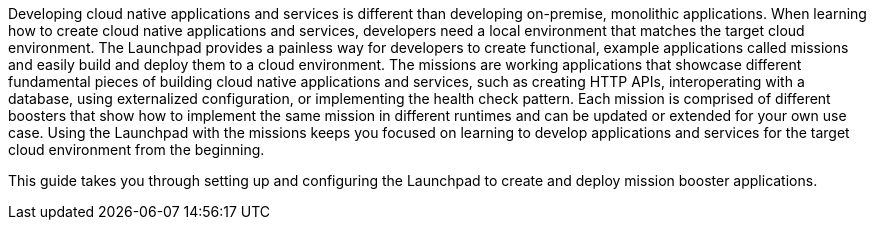 Developing cloud native applications and services is different than developing on-premise, monolithic applications. When learning how to create cloud native applications and services, developers need a local environment that matches the target cloud environment. The Launchpad provides a painless way for developers to create functional, example applications called missions and easily build and deploy them to a cloud environment. The missions are working applications that showcase different fundamental pieces of building cloud native applications and services, such as creating HTTP APIs, interoperating with a database, using externalized configuration, or implementing the health check pattern. Each mission is comprised of different boosters that show how to implement the same mission in different runtimes and can be updated or extended for your own use case. Using the Launchpad with the missions keeps you focused on learning to develop applications and services for the target cloud environment from the beginning.

This guide takes you through setting up and configuring the Launchpad to create and deploy mission booster applications.
